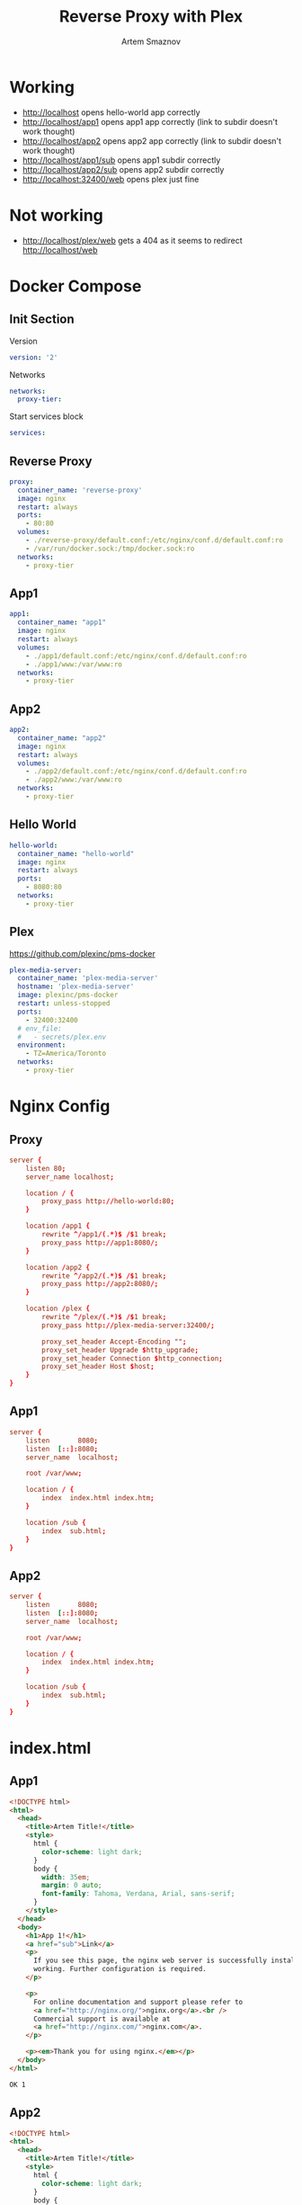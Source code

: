 #+TITLE: Reverse Proxy with Plex
#+AUTHOR: Artem Smaznov
#+DESCRIPTION: Testing manual reverse proxy setup with plex as actual app
#+STARTUP: overview
#+auto_tangle: t

* Working
+ http://localhost opens hello-world app correctly
+ http://localhost/app1 opens app1 app correctly (link to subdir doesn't work thought)
+ http://localhost/app2 opens app2 app correctly (link to subdir doesn't work thought)
+ http://localhost/app1/sub opens app1 subdir correctly
+ http://localhost/app2/sub opens app2 subdir correctly
+ http://localhost:32400/web opens plex just fine

* Not working
+ http://localhost/plex/web gets a 404 as it seems to redirect http://localhost/web

* Docker Compose
:PROPERTIES:
:header-args: :tangle docker-compose.yml
:END:
** Init Section
Version
#+begin_src yaml
version: '2'
#+end_src

Networks
#+begin_src yaml
networks:
  proxy-tier:
#+end_src

Start services block
#+begin_src yaml
services:
#+end_src

** Reverse Proxy
#+begin_src yaml
  proxy:
    container_name: 'reverse-proxy'
    image: nginx
    restart: always
    ports:
      - 80:80
    volumes:
      - ./reverse-proxy/default.conf:/etc/nginx/conf.d/default.conf:ro
      - /var/run/docker.sock:/tmp/docker.sock:ro
    networks:
      - proxy-tier
#+end_src

** App1
#+begin_src yaml
  app1:
    container_name: "app1"
    image: nginx
    restart: always
    volumes:
      - ./app1/default.conf:/etc/nginx/conf.d/default.conf:ro
      - ./app1/www:/var/www:ro
    networks:
      - proxy-tier
#+end_src

** App2
#+begin_src yaml
  app2:
    container_name: "app2"
    image: nginx
    restart: always
    volumes:
      - ./app2/default.conf:/etc/nginx/conf.d/default.conf:ro
      - ./app2/www:/var/www:ro
    networks:
      - proxy-tier
#+end_src

** Hello World
#+begin_src yaml
  hello-world:
    container_name: "hello-world"
    image: nginx
    restart: always
    ports:
      - 8080:80
    networks:
      - proxy-tier
#+end_src

** Plex
https://github.com/plexinc/pms-docker
#+begin_src yaml
  plex-media-server:
    container_name: 'plex-media-server'
    hostname: 'plex-media-server'
    image: plexinc/pms-docker
    restart: unless-stopped
    ports:
      - 32400:32400
    # env_file:
    #   - secrets/plex.env
    environment:
      - TZ=America/Toronto
    networks:
      - proxy-tier
#+end_src

* Nginx Config
** Proxy
#+begin_src conf :tangle reverse-proxy/default.conf
server {
    listen 80;
    server_name localhost;

    location / {
        proxy_pass http://hello-world:80;
    }

    location /app1 {
        rewrite ^/app1/(.*)$ /$1 break;
        proxy_pass http://app1:8080/;
    }

    location /app2 {
        rewrite ^/app2/(.*)$ /$1 break;
        proxy_pass http://app2:8080/;
    }

    location /plex {
        rewrite ^/plex/(.*)$ /$1 break;
        proxy_pass http://plex-media-server:32400/;

        proxy_set_header Accept-Encoding "";
        proxy_set_header Upgrade $http_upgrade;
        proxy_set_header Connection $http_connection;
        proxy_set_header Host $host;
    }
}
#+end_src

** App1
#+begin_src conf :tangle app1/default.conf
server {
    listen       8080;
    listen  [::]:8080;
    server_name  localhost;

    root /var/www;

    location / {
        index  index.html index.htm;
    }

    location /sub {
        index  sub.html;
    }
}
#+end_src

** App2
#+begin_src conf :tangle app2/default.conf
server {
    listen       8080;
    listen  [::]:8080;
    server_name  localhost;

    root /var/www;

    location / {
        index  index.html index.htm;
    }

    location /sub {
        index  sub.html;
    }
}
#+end_src

* index.html
** App1
#+begin_src html :tangle app1/www/index.html
<!DOCTYPE html>
<html>
  <head>
    <title>Artem Title!</title>
    <style>
      html {
        color-scheme: light dark;
      }
      body {
        width: 35em;
        margin: 0 auto;
        font-family: Tahoma, Verdana, Arial, sans-serif;
      }
    </style>
  </head>
  <body>
    <h1>App 1!</h1>
    <a href="sub">Link</a>
    <p>
      If you see this page, the nginx web server is successfully installed and
      working. Further configuration is required.
    </p>

    <p>
      For online documentation and support please refer to
      <a href="http://nginx.org/">nginx.org</a>.<br />
      Commercial support is available at
      <a href="http://nginx.com/">nginx.com</a>.
    </p>

    <p><em>Thank you for using nginx.</em></p>
  </body>
</html>
#+end_src

#+begin_src html :tangle app1/www/sub/sub.html
OK 1
#+end_src

** App2
#+begin_src html :tangle app2/www/index.html
<!DOCTYPE html>
<html>
  <head>
    <title>Artem Title!</title>
    <style>
      html {
        color-scheme: light dark;
      }
      body {
        width: 35em;
        margin: 0 auto;
        font-family: Tahoma, Verdana, Arial, sans-serif;
      }
    </style>
  </head>
  <body>
    <h1>App 2!</h1>
    <a href="sub/">Link</a>
    <p>
      If you see this page, the nginx web server is successfully installed and
      working. Further configuration is required.
    </p>

    <p>
      For online documentation and support please refer to
      <a href="http://nginx.org/">nginx.org</a>.<br />
      Commercial support is available at
      <a href="http://nginx.com/">nginx.com</a>.
    </p>

    <p><em>Thank you for using nginx.</em></p>
  </body>
</html>
#+end_src

#+begin_src html :tangle app2/www/sub/sub.html
OK 2
#+end_src
